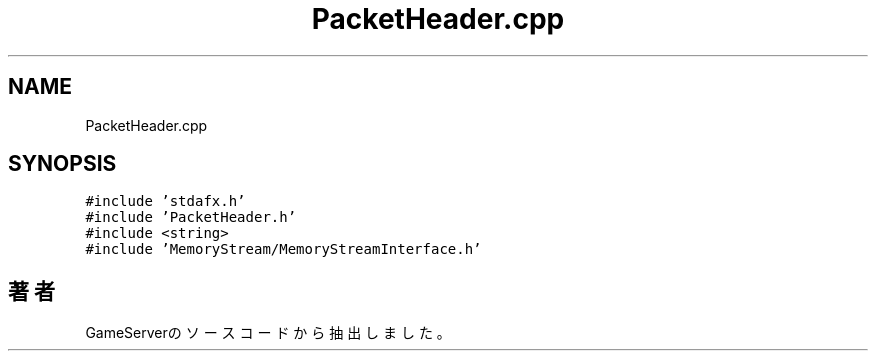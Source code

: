 .TH "PacketHeader.cpp" 3 "2018年12月21日(金)" "GameServer" \" -*- nroff -*-
.ad l
.nh
.SH NAME
PacketHeader.cpp
.SH SYNOPSIS
.br
.PP
\fC#include 'stdafx\&.h'\fP
.br
\fC#include 'PacketHeader\&.h'\fP
.br
\fC#include <string>\fP
.br
\fC#include 'MemoryStream/MemoryStreamInterface\&.h'\fP
.br

.SH "著者"
.PP 
 GameServerのソースコードから抽出しました。

